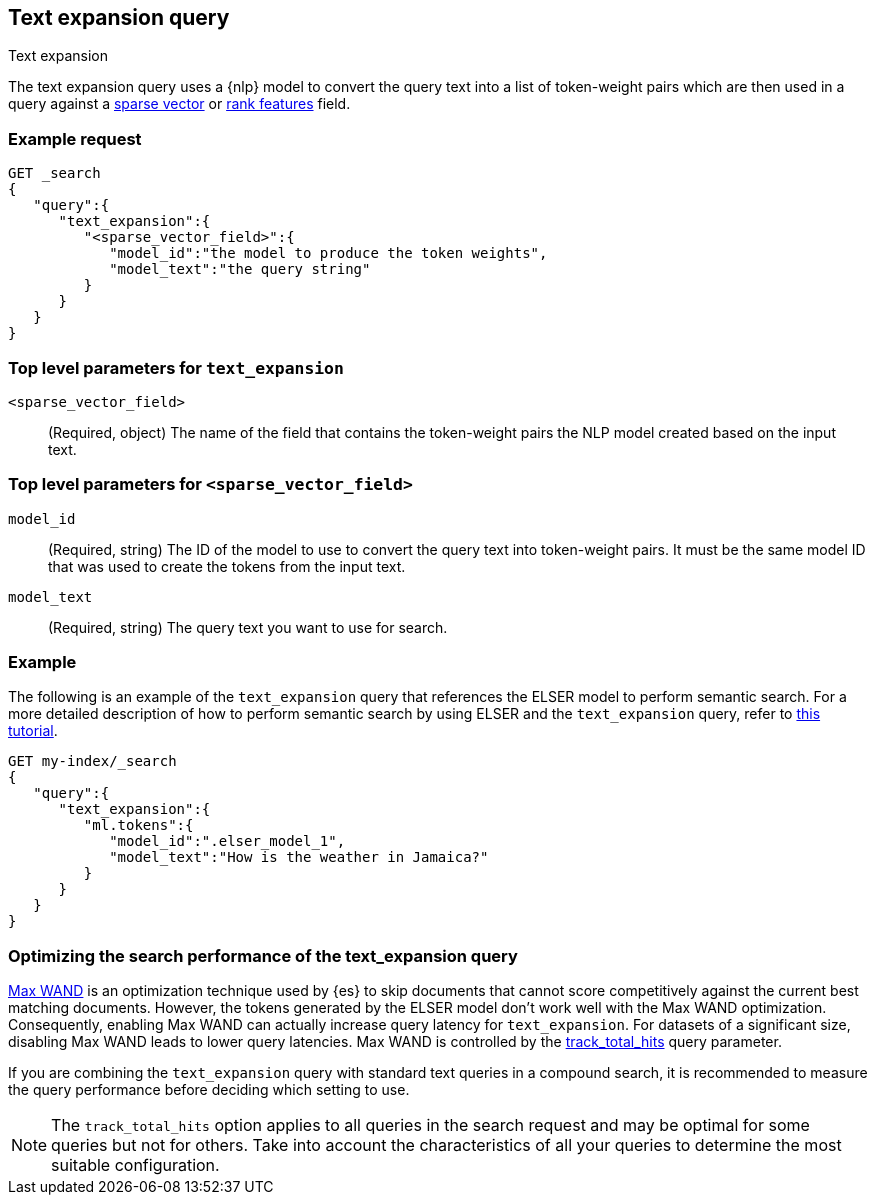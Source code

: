 [[query-dsl-text-expansion-query]]
== Text expansion query
++++
<titleabbrev>Text expansion</titleabbrev>
++++

The text expansion query uses a {nlp} model to convert the query text into a
list of token-weight pairs which are then used in a query against a
<<sparse-vector,sparse vector>> or <<rank-features,rank features>> field.

[discrete]
[[text-expansion-query-ex-request]]
=== Example request


[source,console]
----
GET _search
{
   "query":{
      "text_expansion":{
         "<sparse_vector_field>":{
            "model_id":"the model to produce the token weights",
            "model_text":"the query string"
         }
      }
   }
}
----
// TEST[skip: TBD]

[discrete]
[[text-expansion-query-params]]
=== Top level parameters for `text_expansion`

`<sparse_vector_field>`:::
(Required, object)
The name of the field that contains the token-weight pairs the NLP model created
based on the input text.

[discrete]
[[text-expansion-rank-feature-field-params]]
=== Top level parameters for `<sparse_vector_field>`

`model_id`::::
(Required, string)
The ID of the model to use to convert the query text into token-weight pairs. It
must be the same model ID that was used to create the tokens from the input
text.

`model_text`::::
(Required, string)
The query text you want to use for search.


[discrete]
[[text-expansion-query-example]]
=== Example

The following is an example of the `text_expansion` query that references the
ELSER model to perform semantic search. For a more detailed description of how
to perform semantic search by using ELSER and the `text_expansion` query, refer
to <<semantic-search-elser,this tutorial>>.

[source,console]
----
GET my-index/_search
{
   "query":{
      "text_expansion":{
         "ml.tokens":{
            "model_id":".elser_model_1",
            "model_text":"How is the weather in Jamaica?"
         }
      }
   }
}
----
// TEST[skip: TBD]

[discrete]
[[optimizing-text-expansion]]
=== Optimizing the search performance of the text_expansion query

https://www.elastic.co/blog/faster-retrieval-of-top-hits-in-elasticsearch-with-block-max-wand[Max WAND]
is an optimization technique used by {es} to skip documents that cannot score
competitively against the current best matching documents. However, the tokens
generated by the ELSER model don't work well with the Max WAND optimization.
Consequently, enabling Max WAND can actually increase query latency for
`text_expansion`. For datasets of a significant size, disabling Max
WAND leads to lower query latencies. Max WAND is controlled by the <<track-total-hits, track_total_hits>> query parameter.

If you are combining the `text_expansion` query with standard text queries in a
compound search, it is recommended to measure the query performance before
deciding which setting to use.

NOTE: The `track_total_hits` option applies to all queries in the search request
and may be optimal for some queries but not for others. Take into account the
characteristics of all your queries to determine the most suitable
configuration.
